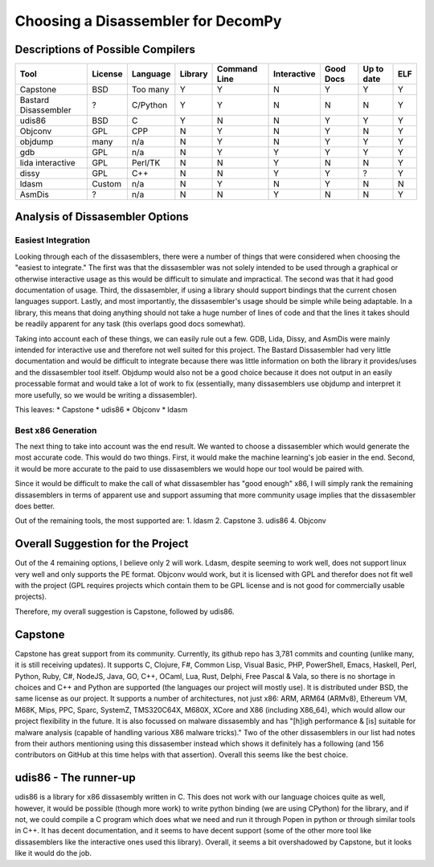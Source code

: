 Choosing a Disassembler for DecomPy
***********************************

Descriptions of Possible Compilers
==================================

.. tabs::

   .. tab:: Capstone

      Capstone is open source (BSD), supports bindings in a huge list of languages including Python, C, and C++, and is up
      to date. It is specifically designed with dissasembling malware programs in mind and designed to handle the
      tricks that they employ. It is supported on Windows, Mac, IOS (not sure why), Android (again..,) BSD, Solaris,
      Linux. It has a full wiki and a website which will be useful for documentation.

      `Capstone's Website`__.

      `Github Repo`__.

      .. __: http://www.capstone-engine.org/

      .. __: https://github.com/aquynh/capstone

   .. tab:: Bastard Disassembler / libdiasm

      The Bastard Disassembler is a disassembler built for Linux / FreeBSD. It provides a library (libdiasm) which
      is intended to be used programmatically. It is written in C, but appears to have a python binding. There is poor
      documentation and it is difficult to find much on the usage. It also appears to be inactive.

      `libdiasm Website`__.

      `Bastard Disassembler Website`__.

      .. __: http://bastard.sourceforge.net/libdisasm.html

      .. __: http://bastard.sourceforge.net/

   .. tab:: udis86

      Open source (2-clause BSD) C library for x86 and x86_64 dissasembly. It doesn't appear to have the best
      documentation, but it is at least present and usage seems simple, especially for what we would need to start.
      It does handle ELF files.

      `udis86 Website`__.

      .. __: http://udis86.sourceforge.net/

   .. tab:: Objconv

      Supports Windows, 32 and 64 bit x86, Linux, 32 and 64 bit x86, BSD, 32 and 64 bit x86 and Mac OS X, 32 and 64 bit
      x86 (Darwin, Intel based). The docs actually say that the tool is "only intended for experts" and "not to send
      your programming questions to" the author as he will flat out ignore you. It seems to have a decent and simple
      command line interface and seems more like something we would invoke then to actually use as a library. It uses
      the GPL license though, so likely this crosses it off of our lists. It also seems to have no maintained repo
      and is basically just a zip from this website. It is written in CPP from glancing at the source files.

      `Paper on objconv from author`__.

      .. __: https://www.agner.org/optimize/objconv-instructions.pdf


   .. tab:: objdump

      This is the built in linux tool for analyzing machine code files. While it is increadibly useful, it does not provide
      much besides a straight forward analysis and is not overly useful by itself. Many dissasemblers have been built on top
      of it which do further analysis to improve result and which would be better suited towards our project. It is also built
      specifically for gcc and does not do much for detecting/understanding other compilers at all.

   .. tab:: gdb

      GDB has some dissasembly tool built in, but many of them are based on objdump and are inteded for an analysis of the code, not
      for a programatic dissasembly process. Mostly, gdb is not even directly inteded for reverse engineering but more for determining
      error in the machine code for low level optimizations, despite the fact that it has many applications in direct analysis. It is
      also released under GPL which could be an annoyance, though it is easily installable on any Linux computer and we would not have
      to include it.

   .. tab:: lida interactive disassembler

      This is an interactive dissasembler which defeats most of the purpose of use. It is also built on top of libdiasm (similar to Bastard Dissasembler)
      which literally has a note saying to go use Capstone instead. Lida itself also seems out of date. It is even inteded to be used in a TK GUI.

      `Go use Capstone instead`__.

      .. __: https://code.google.com/archive/p/libdasm/

   .. tab:: dissy

      I had trouble even finding this one after seeing the name and googling it. It is hosted on google code, but there is a semi active (a year ago)
      branch that shows it is still updated. It is, like lida, interactive and likely not well suited for our project. It heavily utilizes objdump
      which from what I can tell seems to be the easy approach unlikely to get the best results. The google code site has been archived, which also
      worries me.

      `GitHub Repo`__.

      `Google code site`__.

      .. __: https://github.com/SimonKagstrom/emilpro/

      .. __: https://code.google.com/archive/p/dissy/

   .. tab:: ldasm

      Ldasm is Microsofts tool. It has the ability to be compiled for ubuntu, but it doesn't seem like this is the intent. It really likes visual studio
      which is not a good fit for this project.

      `Microsoft's docs page`__.

      .. __: https://docs.microsoft.com/en-us/dotnet/framework/tools/ildasm-exe-il-disassembler

   .. tab:: AsmDis

      `AsmDis Website`__.

      Yet another interactive dissasembler. The last update was 2016, so it also seems a little out of date, if not as much as some others.

      .. __: https://sourceforge.net/projects/asmdis/

========================  =======  ========  =======  ============  ===========  =========  ==========  ===
    Tool                  License  Language  Library  Command Line  Interactive  Good Docs  Up to date  ELF
========================  =======  ========  =======  ============  ===========  =========  ==========  ===
Capstone                    BSD    Too many     Y           Y            N           Y           Y       Y
Bastard Disassembler         ?     C/Python     Y           Y            N           N           N       Y
udis86                      BSD        C        Y           N            N           Y           Y       Y
Objconv                     GPL       CPP       N           Y            N           Y           N       Y
objdump                    many       n/a       N           Y            N           Y           Y       Y
gdb                         GPL       n/a       N           Y            Y           Y           Y       Y
lida interactive            GPL    Perl/TK      N           N            Y           N           N       Y
dissy                       GPL      C++        N           N            Y           Y           ?       Y
ldasm                     Custom      n/a       N           Y            N           Y           N       N
AsmDis                       ?        n/a       N           N            Y           N           N       Y
========================  =======  ========  =======  ============  ===========  =========  ==========  ===

Analysis of Dissasembler Options
================================

Easiest Integration
-------------------

Looking through each of the dissasemblers, there were a number of things that were considered when choosing the "easiest to integrate."
The first was that the dissasembler was not solely intended to be used through a graphical or otherwise interactive usage as this would
be difficult to simulate and impractical. The second was that it had good documentation of usage. Third, the dissasembler, if using a
library should support bindings that the current chosen languages support. Lastly, and most importantly, the dissasembler's usage should
be simple while being adaptable. In a library, this means that doing anything should not take a huge number of lines of code and that
the lines it takes should be readily apparent for any task (this overlaps good docs somewhat).

Taking into account each of these things, we can easily rule out a few. GDB, Lida, Dissy, and AsmDis were mainly intended for interactive
use and therefore not well suited for this project. The Bastard Dissasembler had very little documentation and would be difficult to
integrate because there was little information on both the library it provides/uses and the dissasembler tool itself. Objdump would also
not be a good choice because it does not output in an easily processable format and would take a lot of work to fix (essentially, many
dissasemblers use objdump and interpret it more usefully, so we would be writing a dissasembler).

This leaves:
* Capstone
* udis86
* Objconv
* ldasm

Best x86 Generation
-------------------

The next thing to take into account was the end result. We wanted to choose a dissasembler which would generate the most accurate code. This
would do two things. First, it would make the machine learning's job easier in the end. Second, it would be more accurate to the paid to use
dissasemblers we would hope our tool would be paired with.

Since it would be difficult to make the call of what dissasembler has "good enough" x86, I will simply rank the remaining dissasemblers in terms
of apparent use and support assuming that more community usage implies that the dissasembler does better.

Out of the remaining tools, the most supported are:
1. ldasm
2. Capstone
3. udis86
4. Objconv

Overall Suggestion for the Project
==================================

Out of the 4 remaining options, I believe only 2 will work. Ldasm, despite seeming to work well, does not support linux very well and only supports
the PE format. Objconv would work, but it is licensed with GPL and therefor does not fit well with the project (GPL requires projects which contain
them to be GPL license and is not good for commercially usable projects).

Therefore, my overall suggestion is Capstone, followed by udis86.

Capstone
========

Capstone has great support from its community. Currently, its github repo has 3,781 commits and counting (unlike many, it is still receiving updates).
It supports C, Clojure, F#, Common Lisp, Visual Basic, PHP, PowerShell, Emacs, Haskell, Perl, Python, Ruby, C#, NodeJS, Java, GO, C++, OCaml, Lua, Rust,
Delphi, Free Pascal & Vala, so there is no shortage in choices and C++ and Python are supported (the languages our project will mostly use). It is
distributed under BSD, the same license as our project. It supports a number of architectures, not just x86: ARM, ARM64 (ARMv8), Ethereum VM, M68K, Mips,
PPC, Sparc, SystemZ, TMS320C64X, M680X, XCore and X86 (including X86_64), which would allow our project flexibility in the future. It is also focussed
on malware dissasembly and has "[h]igh performance & [is] suitable for malware analysis (capable of handling various X86 malware tricks)." Two of the
other dissasemblers in our list had notes from their authors mentioning using this dissasember instead which shows it definitely has a following (and
156 contributors on GitHub at this time helps with that assertion). Overall this seems like the best choice.

udis86 - The runner-up
======================

udis86 is a library for x86 dissasembly written in C. This does not work with our language choices quite as well, however, it would be possible (though
more work) to write python binding (we are using CPython) for the library, and if not, we could compile a C program which does what we need and run it
through Popen in python or through similar tools in C++. It has decent documentation, and it seems to have decent support (some of the other more tool
like dissasemblers like the interactive ones used this library). Overall, it seems a bit overshadowed by Capstone, but it looks like it would do the
job.
